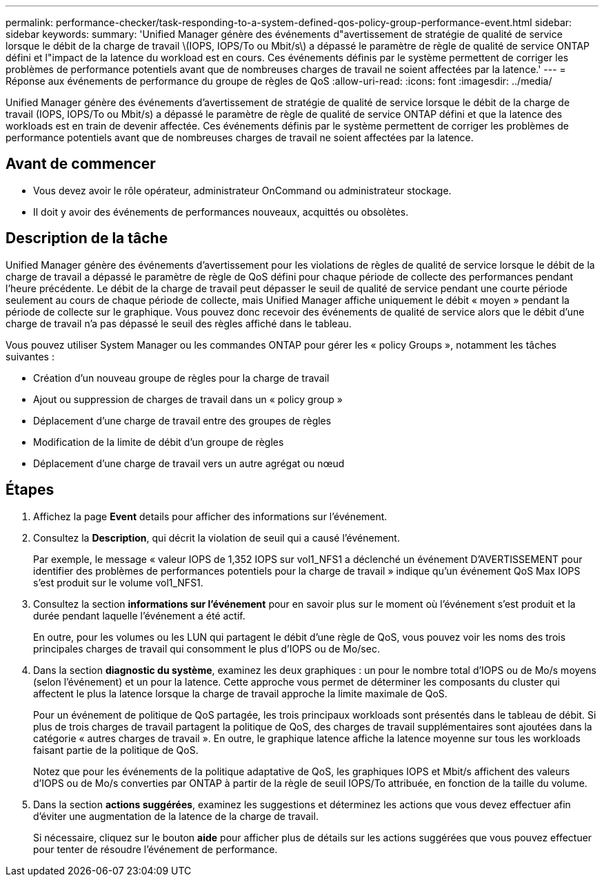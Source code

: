 ---
permalink: performance-checker/task-responding-to-a-system-defined-qos-policy-group-performance-event.html 
sidebar: sidebar 
keywords:  
summary: 'Unified Manager génère des événements d"avertissement de stratégie de qualité de service lorsque le débit de la charge de travail \(IOPS, IOPS/To ou Mbit/s\) a dépassé le paramètre de règle de qualité de service ONTAP défini et l"impact de la latence du workload est en cours. Ces événements définis par le système permettent de corriger les problèmes de performance potentiels avant que de nombreuses charges de travail ne soient affectées par la latence.' 
---
= Réponse aux événements de performance du groupe de règles de QoS
:allow-uri-read: 
:icons: font
:imagesdir: ../media/


[role="lead"]
Unified Manager génère des événements d'avertissement de stratégie de qualité de service lorsque le débit de la charge de travail (IOPS, IOPS/To ou Mbit/s) a dépassé le paramètre de règle de qualité de service ONTAP défini et que la latence des workloads est en train de devenir affectée. Ces événements définis par le système permettent de corriger les problèmes de performance potentiels avant que de nombreuses charges de travail ne soient affectées par la latence.



== Avant de commencer

* Vous devez avoir le rôle opérateur, administrateur OnCommand ou administrateur stockage.
* Il doit y avoir des événements de performances nouveaux, acquittés ou obsolètes.




== Description de la tâche

Unified Manager génère des événements d'avertissement pour les violations de règles de qualité de service lorsque le débit de la charge de travail a dépassé le paramètre de règle de QoS défini pour chaque période de collecte des performances pendant l'heure précédente. Le débit de la charge de travail peut dépasser le seuil de qualité de service pendant une courte période seulement au cours de chaque période de collecte, mais Unified Manager affiche uniquement le débit « moyen » pendant la période de collecte sur le graphique. Vous pouvez donc recevoir des événements de qualité de service alors que le débit d'une charge de travail n'a pas dépassé le seuil des règles affiché dans le tableau.

Vous pouvez utiliser System Manager ou les commandes ONTAP pour gérer les « policy Groups », notamment les tâches suivantes :

* Création d'un nouveau groupe de règles pour la charge de travail
* Ajout ou suppression de charges de travail dans un « policy group »
* Déplacement d'une charge de travail entre des groupes de règles
* Modification de la limite de débit d'un groupe de règles
* Déplacement d'une charge de travail vers un autre agrégat ou nœud




== Étapes

. Affichez la page *Event* details pour afficher des informations sur l'événement.
. Consultez la *Description*, qui décrit la violation de seuil qui a causé l'événement.
+
Par exemple, le message « valeur IOPS de 1,352 IOPS sur vol1_NFS1 a déclenché un événement D'AVERTISSEMENT pour identifier des problèmes de performances potentiels pour la charge de travail » indique qu'un événement QoS Max IOPS s'est produit sur le volume vol1_NFS1.

. Consultez la section *informations sur l'événement* pour en savoir plus sur le moment où l'événement s'est produit et la durée pendant laquelle l'événement a été actif.
+
En outre, pour les volumes ou les LUN qui partagent le débit d'une règle de QoS, vous pouvez voir les noms des trois principales charges de travail qui consomment le plus d'IOPS ou de Mo/sec.

. Dans la section *diagnostic du système*, examinez les deux graphiques : un pour le nombre total d'IOPS ou de Mo/s moyens (selon l'événement) et un pour la latence. Cette approche vous permet de déterminer les composants du cluster qui affectent le plus la latence lorsque la charge de travail approche la limite maximale de QoS.
+
Pour un événement de politique de QoS partagée, les trois principaux workloads sont présentés dans le tableau de débit. Si plus de trois charges de travail partagent la politique de QoS, des charges de travail supplémentaires sont ajoutées dans la catégorie « autres charges de travail ». En outre, le graphique latence affiche la latence moyenne sur tous les workloads faisant partie de la politique de QoS.

+
Notez que pour les événements de la politique adaptative de QoS, les graphiques IOPS et Mbit/s affichent des valeurs d'IOPS ou de Mo/s converties par ONTAP à partir de la règle de seuil IOPS/To attribuée, en fonction de la taille du volume.

. Dans la section *actions suggérées*, examinez les suggestions et déterminez les actions que vous devez effectuer afin d'éviter une augmentation de la latence de la charge de travail.
+
Si nécessaire, cliquez sur le bouton *aide* pour afficher plus de détails sur les actions suggérées que vous pouvez effectuer pour tenter de résoudre l'événement de performance.


